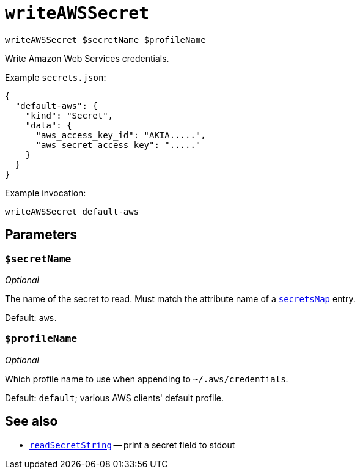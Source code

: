 
= `writeAWSSecret`

`writeAWSSecret $secretName $profileName`

Write Amazon Web Services credentials.

Example `secrets.json`:

```json
{
  "default-aws": {
    "kind": "Secret",
    "data": {
      "aws_access_key_id": "AKIA.....",
      "aws_secret_access_key": "....."
    }
  }
}
```

Example invocation:

```shell
writeAWSSecret default-aws
```

[[parameters]]
== Parameters

[[param-secretName]]
=== `$secretName`

_Optional_

The name of the secret to read. Must match the attribute name of a xref:reference/nix-functions/mkEffect.adoc#secretsMap[`secretsMap`] entry.

Default: `aws`.

[[param-profileName]]
=== `$profileName`

_Optional_

Which profile name to use when appending to `~/.aws/credentials`.

Default: `default`; various AWS clients' default profile.

== See also

* xref:reference/bash-functions/readSecretString.adoc[`readSecretString`] -- print a secret field to stdout
